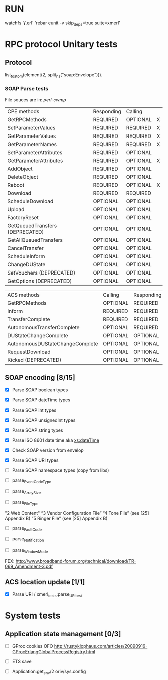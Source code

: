 



* RUN
	watchfs '*/*.erl' 'rebar eunit -v skip_deps=true suite=xmerl'

* RPC protocol Unitary tests
  
** Protocol
   list_to_atom(element(2, split_ns("soap:Envelope"))).
   

*** SOAP Parse tests
    File souces are in: [[%20https://github.com/dpavlin/perl-cwmp.git][perl-cwmp]]


   | CPE methods                        | Responding | Calling  |   |
   | GetRPCMethods                      | REQUIRED   | OPTIONAL | X |
   | SetParameterValues                 | REQUIRED   | REQUIRED | X |
   | GetParameterValues                 | REQUIRED   | REQUIRED | X |
   | GetParameterNames                  | REQUIRED   | REQUIRED | X |
   | SetParameterAttributes             | REQUIRED   | OPTIONAL |   |
   | GetParameterAttributes             | REQUIRED   | OPTIONAL | X |
   | AddObject                          | REQUIRED   | OPTIONAL |   |
   | DeleteObject                       | REQUIRED   | OPTIONAL |   |
   | Reboot                             | REQUIRED   | OPTIONAL | X |
   | Download                           | REQUIRED   | REQUIRED |   |
   | ScheduleDownload                   | OPTIONAL   | OPTIONAL |   |
   | Upload                             | OPTIONAL   | OPTIONAL |   |
   | FactoryReset                       | OPTIONAL   | OPTIONAL |   |
   | GetQueuedTransfers  (DEPRECATED)   | OPTIONAL   | OPTIONAL |   |
   | GetAllQueuedTransfers              | OPTIONAL   | OPTIONAL |   |
   | CancelTransfer                     | OPTIONAL   | OPTIONAL |   |
   | ScheduleInform                     | OPTIONAL   | OPTIONAL |   |
   | ChangeDUState                      | OPTIONAL   | OPTIONAL |   |
   | SetVouchers           (DEPRECATED) | OPTIONAL   | OPTIONAL |   |
   | GetOptions            (DEPRECATED) | OPTIONAL   | OPTIONAL |   |

   | ACS methods                        | Calling  | Responding |   |
   | GetRPCMethods                      | OPTIONAL | REQUIRED   |   |
   | Inform                             | REQUIRED | REQUIRED   | X |
   | TransferComplete                   | REQUIRED | REQUIRED   |   |
   | AutonomousTransferComplete         | OPTIONAL | REQUIRED   |   |
   | DUStateChangeComplete              | OPTIONAL | OPTIONAL   |   |
   | AutonomousDUStateChangeComplete    | OPTIONAL | OPTIONAL   |   |
   | RequestDownload                    | OPTIONAL | OPTIONAL   |   |
   | Kicked                (DEPRECATED) | OPTIONAL | OPTIONAL   |   |



** SOAP encoding [8/15]
   - [X] Parse SOAP boolean types
   - [X] Parse SOAP dateTime types 
   - [X] Parse SOAP int types
   - [X] Parse SOAP unsignedInt types
   - [X] Parse SOAP string types
   - [X] Parse ISO 8601 date time aka [[http://www.w3.org/TR/xmlschema-2/#dateTime][xs:dateTime]]
   - [X] Check SOAP version from envelop
     
   - [X] Parse SOAP URI types
   - [ ] Parse SOAP namespace types (copy from libs)
   
   - [ ] parse_EventCodeType
   - [ ] parse_ArraySize
   - [ ] parse_FileType
   "2 Web Content"
   “3 Vendor Configuration File”
   “4 Tone File” (see [25] Appendix B)
   “5 Ringer File” (see [25] Appendix B)
   
   - [ ] parse_FaultCode

   - [ ] parse_Notification

   - [ ] parse_WindowMode
   FEX: http://www.broadband-forum.org/technical/download/TR-069_Amendment-3.pdf

** ACS location update [1/1]
   - [X] Parse URI / xmerl_tests:parse_URI_test
     
     
* System tests
** Application state management [0/3]
   - [ ] GProc cookies OFO
        http://rustyklophaus.com/articles/20090916-GProcErlangGlobalProcessRegistry.html
   - [ ] ETS save

   - [ ] Application:get_env/2 
     oriv/sys.config
     
